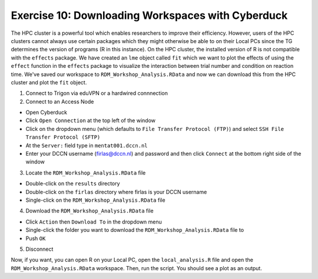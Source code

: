 Exercise 10: Downloading Workspaces with Cyberduck
***************************

The HPC cluster is a powerful tool which enables researchers to improve their efficiency. 
However, users of the HPC clusters cannot always use certain packages which they might otherwise be able to on their Local PCs since the TG determines the version of programs (R in this instance).
On the HPC cluster, the installed version of R is not compatible with the ``effects`` package. 
We have created an ``lme`` object called ``fit`` which we want to plot the effects of using the ``effect`` function in the ``effects`` package to visualize the interaction between trial number and condition on reaction time.  
We've saved our workspace to ``RDM_Workshop_Analysis.RData`` and now we can download this from the HPC cluster and plot the ``fit`` object.

1. Connect to Trigon via eduVPN or a hardwired connnection

2. Connect to an Access Node

* Open Cyberduck
* Click ``Open Connection`` at the top left of the window
* Click on the dropdown menu (which defaults to ``File Transfer Protocol (FTP)``) and select ``SSH File Transfer Protocol (SFTP)`` 
* At the ``Server:`` field type in ``mentat001.dccn.nl``
* Enter your DCCN username (firlas@dccn.nl) and password and then click ``Connect`` at the bottom right side of the window

3. Locate the ``RDM_Workshop_Analysis.RData`` file

* Double-click on the ``results`` directory
* Double-click on the ``firlas`` directory where firlas is your DCCN username
* Single-click on the ``RDM_Workshop_Analysis.RData`` file

4. Download the ``RDM_Workshop_Analysis.RData`` file

* Click ``Action`` then ``Download To`` in the dropdown menu
* Single-click the folder you want to download the ``RDM_Workshop_Analysis.RData`` file to
* Push ``OK``

5. Disconnect

Now, if you want, you can open R on your Local PC, open the ``local_analysis.R`` file and open the ``RDM_Workshop_Analysis.RData`` workspace. 
Then, run the script. 
You should see a plot as an output.